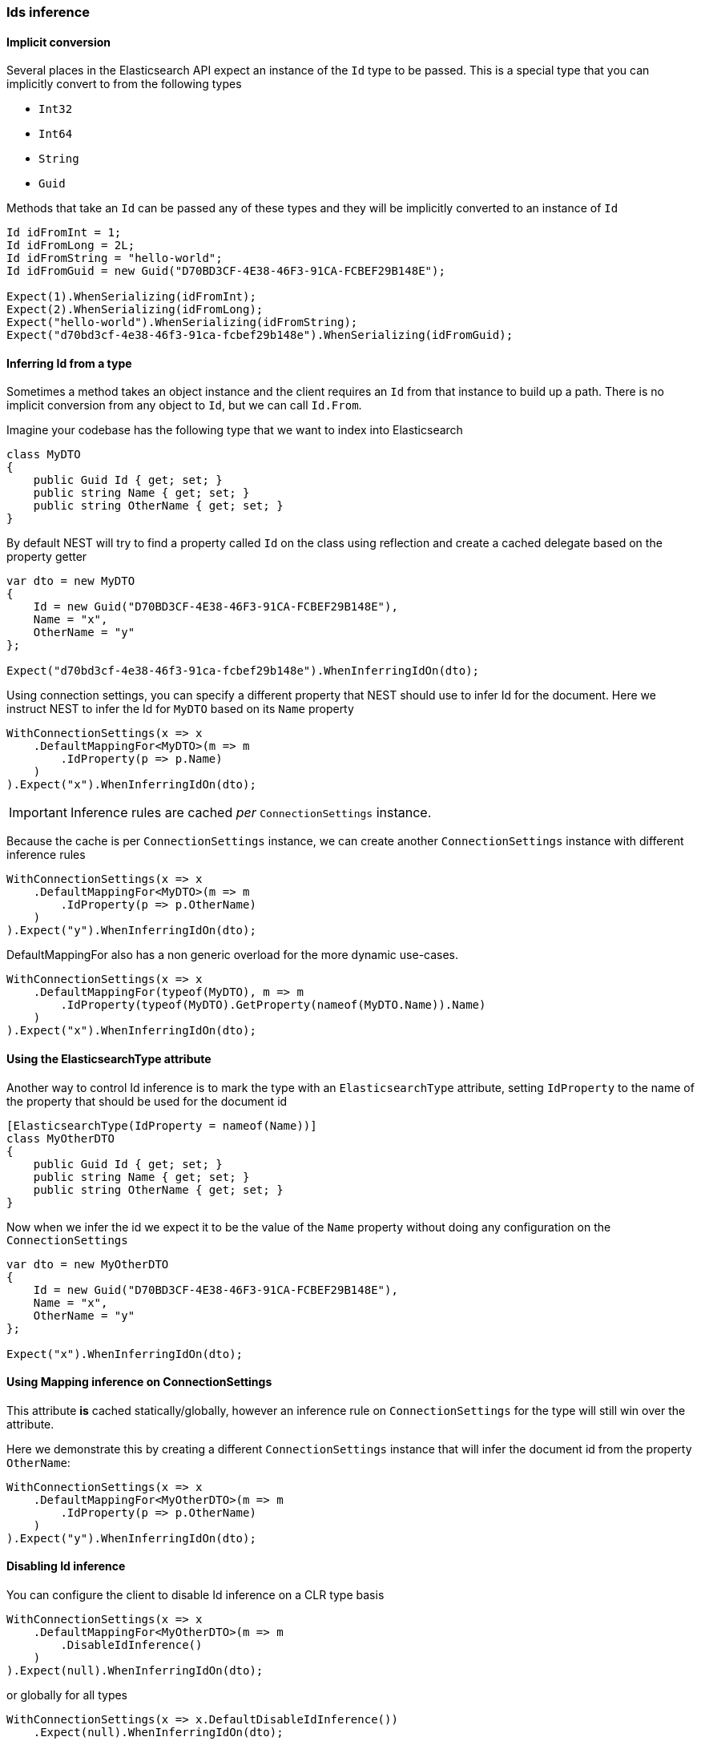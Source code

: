 :ref_current: https://www.elastic.co/guide/en/elasticsearch/reference/7.7

:github: https://github.com/elastic/elasticsearch-net

:nuget: https://www.nuget.org/packages

////
IMPORTANT NOTE
==============
This file has been generated from https://github.com/elastic/elasticsearch-net/tree/7.x/src/Tests/Tests/ClientConcepts/HighLevel/Inference/IdsInference.doc.cs. 
If you wish to submit a PR for any spelling mistakes, typos or grammatical errors for this file,
please modify the original csharp file found at the link and submit the PR with that change. Thanks!
////

[[ids-inference]]
=== Ids inference

==== Implicit conversion

Several places in the Elasticsearch API expect an instance of the `Id` type to be passed.
This is a special type that you can implicitly convert to from the following types

* `Int32`

* `Int64`

* `String`

* `Guid`

Methods that take an `Id` can be passed any of these types and they will be implicitly converted to an instance of `Id`

[source,csharp]
----
Id idFromInt = 1;
Id idFromLong = 2L;
Id idFromString = "hello-world";
Id idFromGuid = new Guid("D70BD3CF-4E38-46F3-91CA-FCBEF29B148E");

Expect(1).WhenSerializing(idFromInt);
Expect(2).WhenSerializing(idFromLong);
Expect("hello-world").WhenSerializing(idFromString);
Expect("d70bd3cf-4e38-46f3-91ca-fcbef29b148e").WhenSerializing(idFromGuid);
----

==== Inferring Id from a type

Sometimes a method takes an object instance and the client requires an `Id` from that
instance to build up a path.
There is no implicit conversion from any object to `Id`, but we can call `Id.From`.

Imagine your codebase has the following type that we want to index into Elasticsearch

[source,csharp]
----
class MyDTO
{
    public Guid Id { get; set; }
    public string Name { get; set; }
    public string OtherName { get; set; }
}
----

By default NEST will try to find a property called `Id` on the class using reflection
and create a cached delegate based on the property getter

[source,csharp]
----
var dto = new MyDTO
{
    Id = new Guid("D70BD3CF-4E38-46F3-91CA-FCBEF29B148E"),
    Name = "x",
    OtherName = "y"
};

Expect("d70bd3cf-4e38-46f3-91ca-fcbef29b148e").WhenInferringIdOn(dto);
----

Using connection settings, you can specify a different property that NEST should use to infer Id for the document.
Here we instruct NEST to infer the Id for `MyDTO` based on its `Name` property

[source,csharp]
----
WithConnectionSettings(x => x
    .DefaultMappingFor<MyDTO>(m => m
        .IdProperty(p => p.Name)
    )
).Expect("x").WhenInferringIdOn(dto);
----

IMPORTANT: Inference rules are cached __per__ `ConnectionSettings` instance.

Because the cache is per `ConnectionSettings` instance, we can create another `ConnectionSettings` instance
with different inference rules

[source,csharp]
----
WithConnectionSettings(x => x
    .DefaultMappingFor<MyDTO>(m => m
        .IdProperty(p => p.OtherName)
    )
).Expect("y").WhenInferringIdOn(dto);
----

DefaultMappingFor also has a non generic overload for the more dynamic use-cases.

[source,csharp]
----
WithConnectionSettings(x => x
    .DefaultMappingFor(typeof(MyDTO), m => m
        .IdProperty(typeof(MyDTO).GetProperty(nameof(MyDTO.Name)).Name)
    )
).Expect("x").WhenInferringIdOn(dto);
----

==== Using the ElasticsearchType attribute

Another way to control Id inference is to mark the type with an `ElasticsearchType` attribute, setting `IdProperty`
to the name of the property that should be used for the document id

[source,csharp]
----
[ElasticsearchType(IdProperty = nameof(Name))]
class MyOtherDTO
{
    public Guid Id { get; set; }
    public string Name { get; set; }
    public string OtherName { get; set; }
}
----

Now when we infer the id we expect it to be the value of the `Name` property without doing any configuration on the `ConnectionSettings` 

[source,csharp]
----
var dto = new MyOtherDTO
{
    Id = new Guid("D70BD3CF-4E38-46F3-91CA-FCBEF29B148E"),
    Name = "x",
    OtherName = "y"
};

Expect("x").WhenInferringIdOn(dto);
----

==== Using Mapping inference on ConnectionSettings

This attribute *is* cached statically/globally, however an inference rule on `ConnectionSettings` for the type will
still win over the attribute.

Here we demonstrate this by creating a different `ConnectionSettings` instance
that will infer the document id from the property `OtherName`:

[source,csharp]
----
WithConnectionSettings(x => x
    .DefaultMappingFor<MyOtherDTO>(m => m
        .IdProperty(p => p.OtherName)
    )
).Expect("y").WhenInferringIdOn(dto);
----

==== Disabling Id inference

You can configure the client to disable Id inference on a CLR type basis

[source,csharp]
----
WithConnectionSettings(x => x
    .DefaultMappingFor<MyOtherDTO>(m => m
        .DisableIdInference()
    )
).Expect(null).WhenInferringIdOn(dto);
----

or globally for all types

[source,csharp]
----
WithConnectionSettings(x => x.DefaultDisableIdInference())
    .Expect(null).WhenInferringIdOn(dto);
----

Once disabled globally, Id inference cannot be enabled per type

[source,csharp]
----
WithConnectionSettings(x => x
    .DefaultDisableIdInference()
    .DefaultMappingFor<MyOtherDTO>(m => m
        .DisableIdInference(disable: false)
    )
).Expect(null).WhenInferringIdOn(dto);
----

